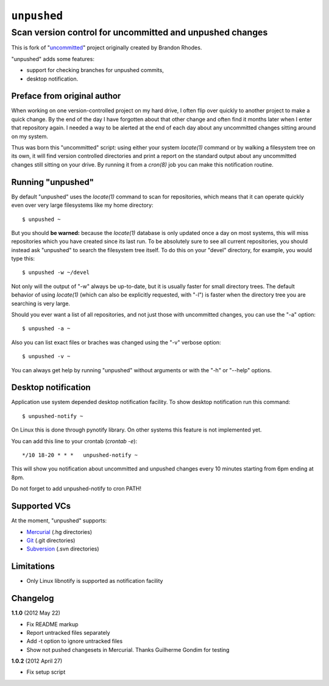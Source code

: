 ============
``unpushed``
============
---------------------------------------------------------
Scan version control for uncommitted and unpushed changes
---------------------------------------------------------

This is fork of "uncommitted_" project originally created by Brandon Rhodes.

"unpushed" adds some features:

* support for checking branches for unpushed commits,
* desktop notification.

Preface from original author
============================

When working on one version-controlled project on my hard drive, I often
flip over quickly to another project to make a quick change.  By the end
of the day I have forgotten about that other change and often find it
months later when I enter that repository again.  I needed a way to be
alerted at the end of each day about any uncommitted changes sitting
around on my system.

Thus was born this "uncommitted" script: using either your system
*locate(1)* command or by walking a filesystem tree on its own, it will
find version controlled directories and print a report on the standard
output about any uncommitted changes still sitting on your drive.  By
running it from a *cron(8)* job you can make this notification routine.

Running "unpushed"
==================

By default "unpushed" uses the *locate(1)* command to scan for
repositories, which means that it can operate quickly even over very
large filesystems like my home directory::

    $ unpushed ~

But you should **be warned:** because the *locate(1)* database is only
updated once a day on most systems, this will miss repositories which
you have created since its last run.  To be absolutely sure to see all
current repositories, you should instead ask "unpushed" to search the
filesystem tree itself.  To do this on your "devel" directory, for
example, you would type this::

    $ unpushed -w ~/devel

Not only will the output of "-w" always be up-to-date, but it is usually
faster for small directory trees.  The default behavior of using
*locate(1)* (which can also be explicitly requested, with "-l") is
faster when the directory tree you are searching is very large.

Should you ever want a list of all repositories, and not just those with
uncommitted changes, you can use the "-a" option::

    $ unpushed -a ~

Also you can list exact files or braches was changed using the "-v" verbose
option::

    $ unpushed -v ~

You can always get help by running "unpushed" without arguments or
with the "-h" or "--help" options.

Desktop notification
====================

Application use system depended desktop notification facility. To show desktop
notification run this command::

    $ unpushed-notify ~

On Linux this is done through pynotify library. On other systems this feature is
not implemented yet.

You can add this line to your crontab (*crontab -e*)::

    */10 18-20 * * *   unpushed-notify ~

This will show you notification about uncommitted and unpushed changes every
10 minutes starting from 6pm ending at 8pm.

Do not forget to add unpushed-notify to cron PATH!

Supported VCs
=============

At the moment, "unpushed" supports:

* `Mercurial`_ (.hg directories)
* `Git`_ (.git directories)
* `Subversion`_ (.svn directories)

Limitations
===========

* Only Linux libnotify is supported as notification facility

Changelog
=========

**1.1.0** (2012 May 22)

- Fix README markup
- Report untracked files separately
- Add -t option to ignore untracked files
- Show not pushed changesets in Mercurial. Thanks Guilherme Gondim for
  testing

**1.0.2** (2012 April 27)

- Fix setup script

.. _uncommitted: http://bitbucket.org/brandon/uncommitted
.. _Mercurial: http://mercurial.selenic.com/
.. _Subversion: http://subversion.tigris.org/
.. _Git: http://git-scm.com/
